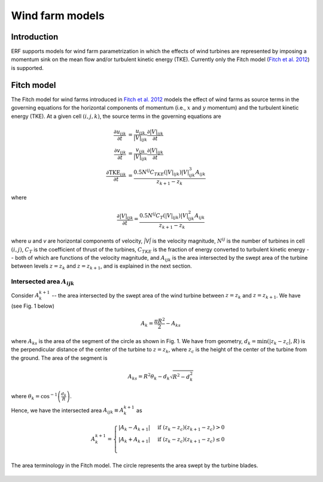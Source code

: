Wind farm models
==================

Introduction
-------------

ERF supports models for wind farm parametrization in which the effects of wind turbines are represented by imposing a momentum sink on the mean flow and/or turbulent kinetic energy (TKE). Currently only the Fitch model (`Fitch et al. 2012`_) is supported.

Fitch model
------------

The Fitch model for wind farms introduced in `Fitch et al. 2012`_  models the effect of wind farms as source terms in the governing equations for the horizontal components of momentum (i.e., :math:`x` and :math:`y` momentum) and the turbulent kinetic energy (TKE). At a given cell :math:`(i,j,k)`, the source terms in the governing equations are

.. _`Fitch et al. 2012`: https://journals.ametsoc.org/view/journals/mwre/140/9/mwr-d-11-00352.1.xml

.. math::

    \frac{\partial u_{ijk}}{\partial t} &= \frac{u_{ijk}}{|V|_{ijk}}\frac{\partial |V|_{ijk}}{\partial t} \\
    \frac{\partial v_{ijk}}{\partial t} &= \frac{v_{ijk}}{|V|_{ijk}}\frac{\partial |V|_{ijk}}{\partial t} \\
    \frac{\partial \text{TKE}_{ijk}}{\partial t} &=  \frac{0.5N^{ij}C_{TKE}(|V|_{ijk})|V|_{ijk}^3A_{ijk}}{z_{k+1}-z_k}

where

.. math::

    \frac{\partial |V|_{ijk}}{\partial t} = \frac{0.5N^{ij}C_T(|V|_{ijk})|V|_{ijk}^2A_{ijk}}{z_{k+1}-z_k}

where `u` and `v` are horizontal components of velocity, `|V|` is the velocity magnitude, :math:`N^{ij}` is the number of turbines in cell :math:`(i,j)`, :math:`C_T` is the coefficient of thrust of the turbines, :math:`C_{TKE}` is the fraction of energy converted to turbulent kinetic energy -- both of which are functions of the velocity magnitude, and :math:`A_{ijk}` is the area intersected by the swept area of the turbine between levels :math:`z=z_k` and :math:`z= z_{k+1}`, and is explained in the next section.

Intersected area :math:`A_{ijk}`
_________________________________

Consider :math:`A_k^{k+1}` -- the area intersected by the swept area of the wind turbine between :math:`z=z_k` and :math:`z = z_{k+1}`. We have (see Fig. 1 below)

.. math::

    A_k = \frac{\pi R^2}{2} - A_{ks}

where :math:`A_{ks}` is the area of the segment of the circle as shown in Fig. 1. We have from geometry, :math:`d_k = \min(|z_k - z_c|,R)` is the perpendicular distance of the center of the turbine to :math:`z = z_k`, where :math:`z_c` is the height of the center of the turbine from the ground. The area of the segment is

.. math::

    A_{ks} = R^2\theta_k - d_k\sqrt{R^2 - d_k^2}

where :math:`\theta_k = \cos^{-1}\left(\frac{d_k}{R}\right)`.

Hence, we have the intersected area :math:`A_{ijk}\equiv A_k^{k+1}` as

.. math::

    A_k^{k+1} =
    \begin{cases}
        |A_k - A_{k+1}| & \text{if } (z_k - z_c)(z_{k+1}-z_c) > 0 \\
        |A_k + A_{k+1}| & \text{if } (z_k - z_c)(z_{k+1}-z_c) \le 0 \\
    \end{cases}

.. _fig1:

.. figure:: ../figures/FitchModel_A_ijk.png
   :width: 400
   :align: center

   The area terminology in the Fitch model. The circle represents the area swept by the turbine blades.


